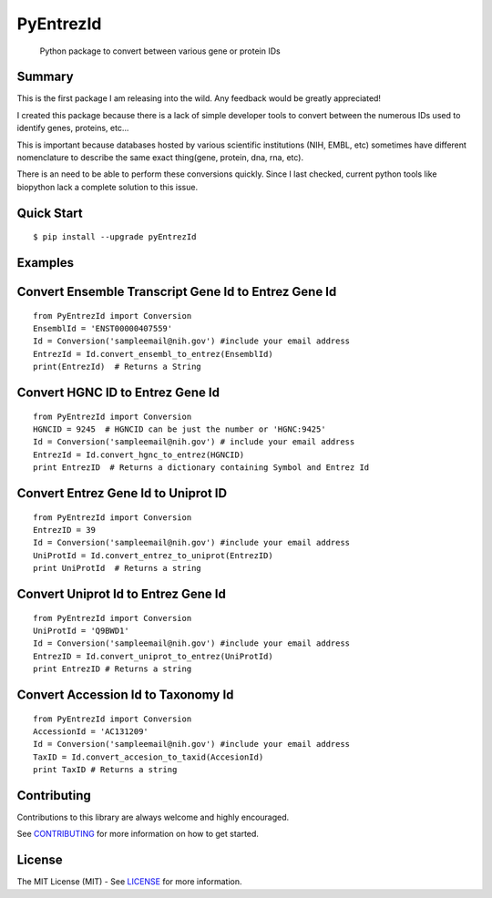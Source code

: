 PyEntrezId
==========

    Python package to convert between various gene or protein IDs

.. image:: https://travis-ci.org/lwgray/pyEntrezId.svg?branch=master
   :target: https://travis-ci.org/lwgray/pyEntrezId
.. image:: https://coveralls.io/repos/github/lwgray/pyEntrezId/badge.svg?branch=master
   :target: https://coveralls.io/github/lwgray/pyEntrezId?branch=master    
.. image:: https://img.shields.io/pypi/v/pyEntrezId.svg
   :target: https://pypi.python.org/pypi/pyEntrezId
.. image:: https://img.shields.io/pypi/pyversions/PyEntrezId.svg
   :target: https://pypi.python.org/pypi/PyEntrezId
.. image:: https://img.shields.io/badge/license-MIT-blue.svg
   :target: https://raw.githubusercontent.com/lwgray/lwgray/pyEntrezId/master/LICENSE


Summary
-------

This is the first package I am releasing into the wild. Any feedback would be greatly appreciated!

I created this package because there is a lack of simple developer tools to convert between the numerous IDs used to identify genes, proteins, etc...

This is important because databases hosted by various scientific institutions (NIH, EMBL, etc) sometimes have different nomenclature to describe the same exact thing(gene, protein, dna, rna, etc).

There is an need to be able to perform these conversions quickly. Since I last checked, current python tools like biopython lack a complete solution to this issue.


Quick Start
-----------

::

    $ pip install --upgrade pyEntrezId

Examples
--------

Convert Ensemble Transcript Gene Id to Entrez Gene Id
-----------------------------------------------------

::

    from PyEntrezId import Conversion
    EnsemblId = 'ENST00000407559'
    Id = Conversion('sampleemail@nih.gov') #include your email address
    EntrezId = Id.convert_ensembl_to_entrez(EnsemblId)
    print(EntrezId)  # Returns a String


Convert HGNC ID to Entrez Gene Id
---------------------------------

::

    from PyEntrezId import Conversion
    HGNCID = 9245  # HGNCID can be just the number or 'HGNC:9425'
    Id = Conversion('sampleemail@nih.gov') # include your email address
    EntrezId = Id.convert_hgnc_to_entrez(HGNCID)
    print EntrezID  # Returns a dictionary containing Symbol and Entrez Id


Convert Entrez Gene Id to Uniprot ID
------------------------------------

::
    
    from PyEntrezId import Conversion
    EntrezID = 39
    Id = Conversion('sampleemail@nih.gov') #include your email address
    UniProtId = Id.convert_entrez_to_uniprot(EntrezID)
    print UniProtId  # Returns a string


Convert Uniprot Id to Entrez Gene Id
------------------------------------

::
 
    from PyEntrezId import Conversion
    UniProtId = 'Q9BWD1'
    Id = Conversion('sampleemail@nih.gov') #include your email address
    EntrezID = Id.convert_uniprot_to_entrez(UniProtId)
    print EntrezID # Returns a string


Convert Accession Id to Taxonomy Id
-----------------------------------

::

    from PyEntrezId import Conversion
    AccessionId = 'AC131209'
    Id = Conversion('sampleemail@nih.gov') #include your email address
    TaxID = Id.convert_accesion_to_taxid(AccesionId)
    print TaxID # Returns a string

Contributing
------------

Contributions to this library are always welcome and highly encouraged.

See `CONTRIBUTING`_ for more information on how to get started.

.. _CONTRIBUTING: https://github.com/GoogleCloudPlatform/gcloud-python/blob/master/CONTRIBUTING.rst

License
-------

The MIT License (MIT) - See `LICENSE`_ for more information.

.. _LICENSE: https://github.com/lwgray/PyEntrezID/blob/master/LICENSE
